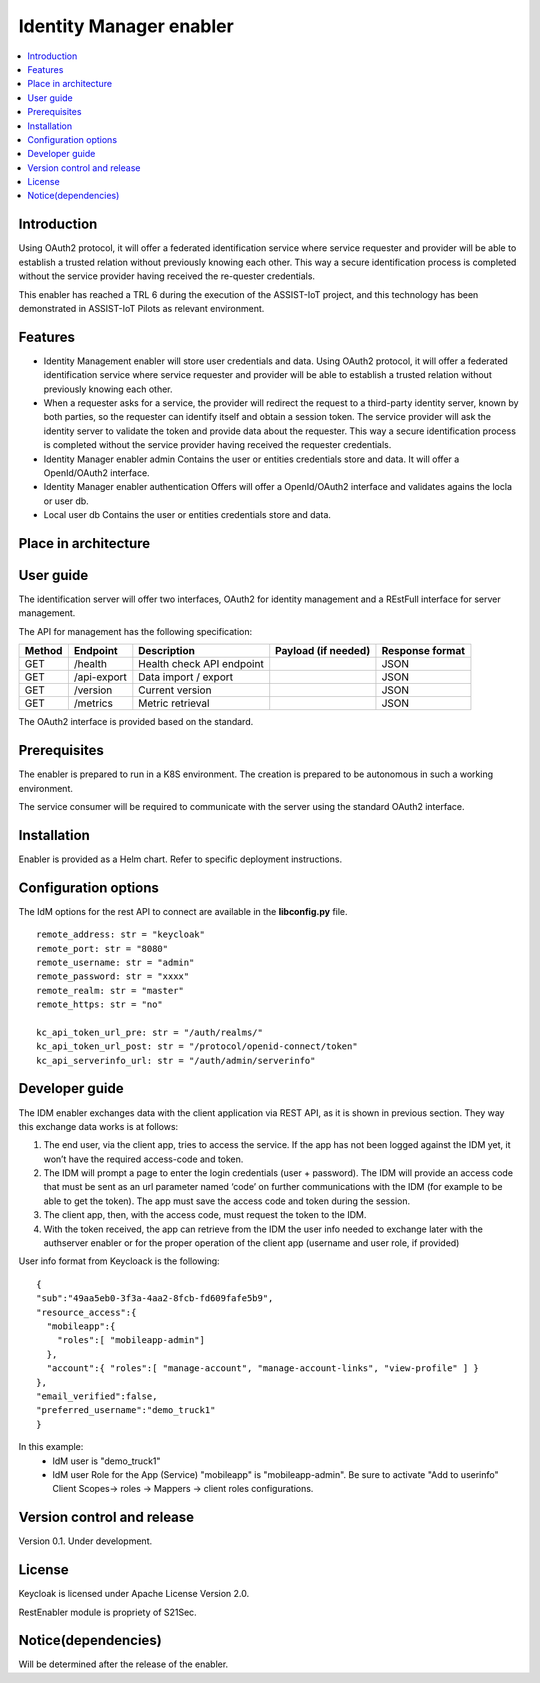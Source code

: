 .. _Identity Manager enabler:

########################
Identity Manager enabler
########################

.. contents::
  :local:
  :depth: 1

***************
Introduction
***************
Using OAuth2 protocol, it will offer a federated identification service where service requester and provider will be able to establish a trusted relation without previously knowing each other. This way a secure identification process is completed without the service provider having received the re-quester credentials.

This enabler has reached a TRL 6 during the execution of the ASSIST-IoT project, and this technology has been demonstrated in ASSIST-IoT Pilots as relevant environment.

***************
Features
***************

- Identity Management enabler will store user credentials and data. Using OAuth2 protocol, it will offer a federated identification service where service requester
  and provider will be able to establish a trusted relation without previously knowing each other.


- When a requester asks for a service, the provider will redirect the request to a third-party identity server, known by both parties, so the requester can identify
  itself and obtain a session token. The service provider will ask the identity server to validate the token and provide data about the requester.
  This way a secure identification process is completed without the service provider having received the requester credentials.


- Identity Manager enabler admin 
  Contains the user or entities credentials store and data. It will offer a OpenId/OAuth2 interface. 


- Identity Manager enabler authentication 
  Offers will offer a OpenId/OAuth2 interface and validates agains the locla or user db. 


- Local user db 
  Contains the user or entities credentials store and data. 


*********************
Place in architecture
*********************
.. figure:: ./PlaceInArchitecture_CyberSecurity.png
   :width: 1200
   :alt: "CyberSecurity"


***************
User guide
***************

The identification server will offer two interfaces, OAuth2 for identity management and a REstFull interface for server management.

The API for management has the following specification:

+--------+-------------+----------------------------+---------------------+------------------+
| Method | Endpoint    | Description                | Payload (if needed) | Response format  |
+========+=============+============================+=====================+==================+
| GET    | /health     | Health check API endpoint  |                     | JSON             |
+--------+-------------+----------------------------+---------------------+------------------+
| GET    | /api-export | Data import / export       |                     | JSON             |
+--------+-------------+----------------------------+---------------------+------------------+
| GET    | /version    | Current version            |                     | JSON             |
+--------+-------------+----------------------------+---------------------+------------------+
| GET    | /metrics    | Metric retrieval           |                     | JSON             |
+--------+-------------+----------------------------+---------------------+------------------+


The OAuth2 interface is provided based on the standard.

***************
Prerequisites
***************

The enabler is prepared to run in a K8S environment. The creation is prepared to be autonomous in such a working environment.

The service consumer will be required to communicate with the server using the standard OAuth2 interface.

***************
Installation
***************

Enabler is provided as a Helm chart. Refer to specific deployment instructions.

*********************
Configuration options
*********************

The IdM options for the rest API to connect are available in the **lib\config.py** file.

::

    remote_address: str = "keycloak"
    remote_port: str = "8080"
    remote_username: str = "admin"
    remote_password: str = "xxxx"
    remote_realm: str = "master"
    remote_https: str = "no"

    kc_api_token_url_pre: str = "/auth/realms/"
    kc_api_token_url_post: str = "/protocol/openid-connect/token"
    kc_api_serverinfo_url: str = "/auth/admin/serverinfo"

***************
Developer guide
***************

The IDM enabler exchanges data with the client application via REST API, as it is shown in previous section.
They way this exchange data works is at follows:

1)	The end user, via the client app, tries to access the service. If the app has not been logged against the IDM yet, it won’t have the required access-code and token. 
2)	The IDM will prompt a page to enter the login credentials (user + password). The IDM will provide an access code that must be sent as an url parameter named ‘code’ on further communications with the IDM (for example to be able to get the token). The app must save the access code and token during the session.
3)	The client app, then, with the access code, must request the token to the IDM.
4)	With the token received, the app can retrieve from the IDM the user info needed to exchange later with the authserver enabler or for the proper operation of the client app (username and user role, if provided)

User info format from Keycloack is the following:

::

  { 
  "sub":"49aa5eb0-3f3a-4aa2-8fcb-fd609fafe5b9",
  "resource_access":{ 
    "mobileapp":{
      "roles":[ "mobileapp-admin"] 
    },
    "account":{ "roles":[ "manage-account", "manage-account-links", "view-profile" ] }
  },
  "email_verified":false,
  "preferred_username":"demo_truck1"
  }

In this example:
  - IdM user is "demo_truck1"
  - IdM user Role for the App (Service) "mobileapp" is  "mobileapp-admin". Be sure to activate "Add to userinfo" Client Scopes-> roles -> Mappers -> client roles configurations.

***************************
Version control and release
***************************

Version 0.1. Under development.

***************
License
***************

Keycloak is licensed under Apache License Version 2.0.

RestEnabler module is propriety of S21Sec.

********************
Notice(dependencies)
********************
Will be determined after the release of the enabler.
